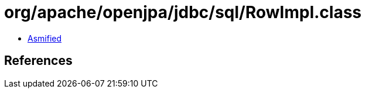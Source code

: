 = org/apache/openjpa/jdbc/sql/RowImpl.class

 - link:RowImpl-asmified.java[Asmified]

== References

